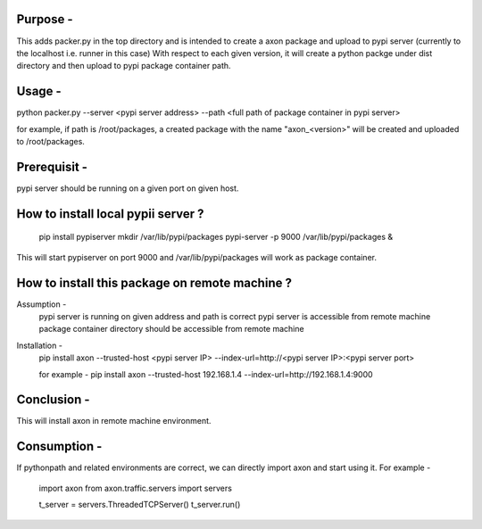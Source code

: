Purpose -
=========

This adds packer.py in the top directory and is intended to create a axon package
and upload to pypi server (currently to the localhost i.e. runner in this case)
With respect to each given version, it will create a python packge under dist
directory and then upload to pypi package container path.

Usage -
=======

python packer.py --server <pypi server address> --path <full path of package container in pypi server>

for example, if path is /root/packages,
a created package with the name "axon_<version>" will be created and uploaded to /root/packages.

Prerequisit -
=============
pypi server should be running on a given port on given host.

How to install local pypii server ?
===================================
  pip install pypiserver
  mkdir /var/lib/pypi/packages
  pypi-server -p 9000 /var/lib/pypi/packages &

This will start pypiserver on port 9000 and /var/lib/pypi/packages will work as package container.

How to install this package on remote machine ?
==============================================

Assumption -
  pypi server is running on given address and path is correct
  pypi server is accessible from remote machine
  package container directory should be accessible from remote machine

Installation -
  pip install axon --trusted-host <pypi server IP> --index-url=http://<pypi server IP>:<pypi server port>

  for example -
  pip install axon --trusted-host 192.168.1.4 --index-url=http://192.168.1.4:9000

Conclusion -
============

This will install axon in remote machine environment.

Consumption -
============
If pythonpath and related environments are correct, we can directly import axon and start using it.
For example -

  import axon
  from axon.traffic.servers import servers

  t_server = servers.ThreadedTCPServer()
  t_server.run()

